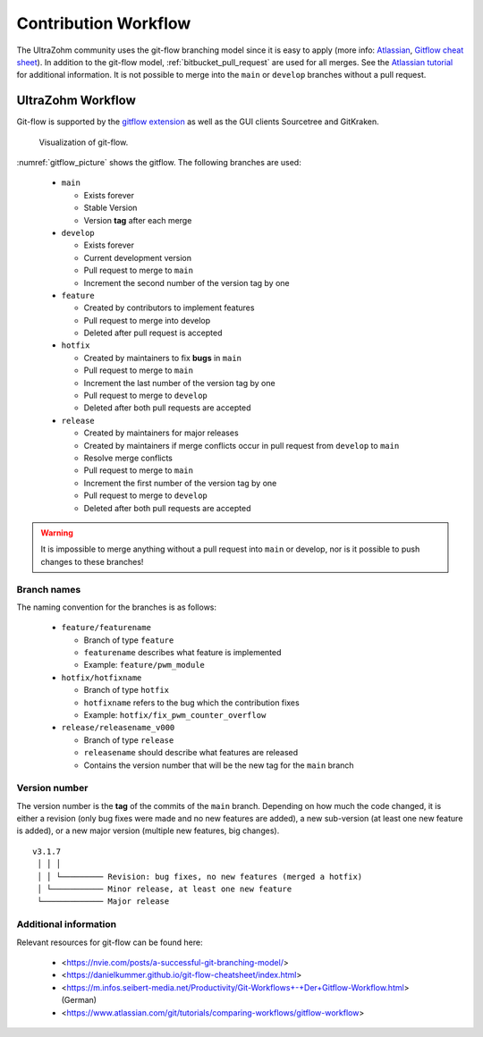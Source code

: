 .. _contribution:

=====================
Contribution Workflow
=====================

The UltraZohm community uses the git-flow branching model since it is easy to apply (more info: `Atlassian <https://www.atlassian.com/git/tutorials/comparing-workflows/gitflow-workflow>`_, `Gitflow cheat sheet <https://danielkummer.github.io/git-flow-cheatsheet/index.html>`_).
In addition to the git-flow model, :ref:`bitbucket_pull_request` are used for all merges.
See  the `Atlassian tutorial <https://www.atlassian.com/en/git/tutorials/making-a-pull-request>`_ for additional information.
It is not possible to merge into the ``main`` or ``develop`` branches without a pull request.

UltraZohm Workflow
------------------

Git-flow is supported by the `gitflow extension <https://github.com/nvie/gitflow/wiki/Command-Line-Arguments>`_ as well as the GUI clients Sourcetree and GitKraken.

.. _gitflow_picture:

.. figure:: uz_gitflow.svg

  Visualization of git-flow.

:numref:`gitflow_picture` shows the gitflow.
The following branches are used:

  * ``main``

    * Exists forever
    * Stable Version
    * Version **tag** after each merge

  * ``develop``

    * Exists forever
    * Current development version
    * Pull request to merge to ``main``
    * Increment the second number of the version tag by one

  * ``feature``

    * Created by contributors to implement features
    * Pull request to merge into develop
    * Deleted after pull request is accepted

  * ``hotfix``

    * Created by maintainers to fix **bugs** in ``main``
    * Pull request to merge to ``main``
    * Increment the last number of the version tag by one
    * Pull request to merge to ``develop``
    * Deleted after both pull requests are accepted

  * ``release``

    * Created by maintainers for major releases
    * Created by maintainers if merge conflicts occur in pull request from ``develop`` to ``main``
    * Resolve merge conflicts 
    * Pull request to merge to ``main``
    * Increment the first number of the version tag by one
    * Pull request to merge to ``develop``
    * Deleted after both pull requests are accepted

.. warning::

  It is impossible to merge anything without a pull request into ``main`` or develop, nor is it possible to push changes to these branches!

Branch names
************

The naming convention for the branches is as follows:

  * ``feature/featurename``

    * Branch of type ``feature``
    * ``featurename`` describes what feature is implemented
    * Example: ``feature/pwm_module``

  * ``hotfix/hotfixname`` 
  
    * Branch of type ``hotfix``
    * ``hotfixname`` refers to the bug which the contribution fixes
    * Example: ``hotfix/fix_pwm_counter_overflow``
  
  * ``release/releasename_v000``

    * Branch of type ``release``
    * ``releasename`` should describe what features are released
    * Contains the version number that will be the new tag for the ``main`` branch

Version number
**************

The version number is the **tag** of the commits of the ``main`` branch.
Depending on how much the code changed, it is either a revision (only bug fixes were made and no new features are added), a new sub-version (at least one new feature is added), or a new major version (multiple new features, big changes).

::

  v3.1.7
   │ │ │
   │ │ └───────── Revision: bug fixes, no new features (merged a hotfix)
   │ └─────────── Minor release, at least one new feature
   └───────────── Major release

Additional information
**********************

Relevant resources for git-flow can be found here:

  * <https://nvie.com/posts/a-successful-git-branching-model/>
  * <https://danielkummer.github.io/git-flow-cheatsheet/index.html>
  * <https://m.infos.seibert-media.net/Productivity/Git-Workflows+-+Der+Gitflow-Workflow.html> (German)
  * <https://www.atlassian.com/git/tutorials/comparing-workflows/gitflow-workflow>